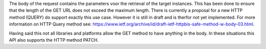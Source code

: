 The body of the request contains the parameters voor the retrieval of the target instances. This has been done to 
ensure that the length of the GET URL does not exceed the maximum length. There is currently a proposal for a new 
HTTP method (QUERY) do support exactly this use case. However it is still in draft and is therfor not yet implemented. 
For more information on HTTP Query method see: `https://www.ietf.org/archive/id/draft-ietf-httpbis-safe-method-w-body-03.html <https://www.ietf.org/archive/id/draft-ietf-httpbis-safe-method-w-body-03.html>`_.

Having said this not all libraries and platforms allow the GET method to have anything in the body. In these situations this API also
supports the HTTP method PATCH.